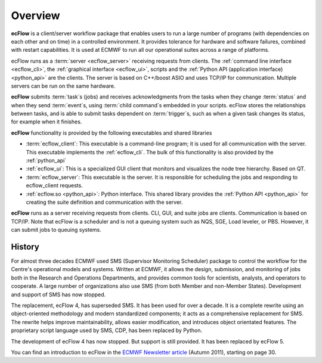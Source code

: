 .. _overview:

Overview
********

.. image:: /_static/overview/image2.png
   :width: 4.16667in
   :height: 2.60417in


**ecFlow** is a client/server workflow package that enables users to run
a large number of programs (with dependencies on each other and on time)
in a controlled environment. It provides tolerance for
hardware and software failures, combined with restart capabilities. It
is used at ECMWF to run all our operational suites across a range of
platforms.

ecFlow runs as a :term:`server <ecflow_server>` receiving requests from clients. The :ref:`command line interface <ecflow_cli>`, 
the :ref:`graphical interface <ecflow_ui>`, scripts and the :ref:`Python API (application interface) <python_api>` are the clients. 
The server is based on C++/boost ASIO and uses TCP/IP for communication. Multiple servers
can be run on the same hardware. 

**ecFlow** submits :term:`task`\ s (jobs) and receives acknowledgments from
the tasks when they change :term:`status` and when they send :term:`event`\ s,
using :term:`child command`\s embedded in your scripts. ecFlow stores the
relationships between tasks, and is able to submit tasks dependent on
:term:`trigger`\ s, such as when a given task changes its status, for example when
it finishes. 

**ecFlow** functionality is provided by the following executables and
shared libraries

-  :term:`ecflow_client`:
   This executable is a command-line program; it is used for all
   communication with the server. This executable implements the :ref:`ecflow_cli`. The bulk of this functionality is also provided by the :ref:`python_api`

-  :ref:`ecflow_ui`:
   This is a specialized GUI client that monitors and visualizes the
   node tree hierarchy. Based on QT.

-  :term:`ecflow_server`:
   This executable is the server. It is responsible for scheduling the
   jobs and responding to ecflow_client requests.

-  :ref:`ecflow.so <python_api>`: Python interface. This shared library provides the :ref:`Python API <python_api>` for creating the suite definition and communication with the server.

**ecFlow** runs as a server receiving requests from clients. CLI, GUI,
and suite jobs are clients. Communication is based on TCP/IP. Note that
ecFlow is a scheduler and is not a queuing system such as NQS, SGE, Load
leveler, or PBS. However, it can submit jobs to queuing systems.

History
=======

For almost three decades ECMWF used SMS (Supervisor Monitoring
Scheduler) package to control the workflow for the Centre's operational
models and systems. Written at ECMWF, it allows the design, submission,
and monitoring of jobs both in the Research and Operations Departments,
and provides common tools for scientists, analysts, and operators to
cooperate. A large number of organizations also use SMS (from both
Member and non-Member States). Development and support of SMS has now
stopped.

The replacement, ecFlow 4, has superseded SMS. It has been used for over
a decade. It is a complete rewrite using an object-oriented methodology
and modern standardized components; it acts as a comprehensive
replacement for SMS. The rewrite helps improve maintainability, allows
easier modification, and introduces object orientated features. The
proprietary script language used by SMS, CDP, has been replaced by
Python.

The development of ecFlow 4 has now stopped. But support is still
provided. It has been replaced by ecFlow 5.

You can find an introduction to ecFlow in the `ECMWF Newsletter
article <http://www.ecmwf.int/sites/default/files/elibrary/2011/14594-newsletter-no129-autumn-2011.pdf>`__ 
(Autumn 2011), starting on page 30.



